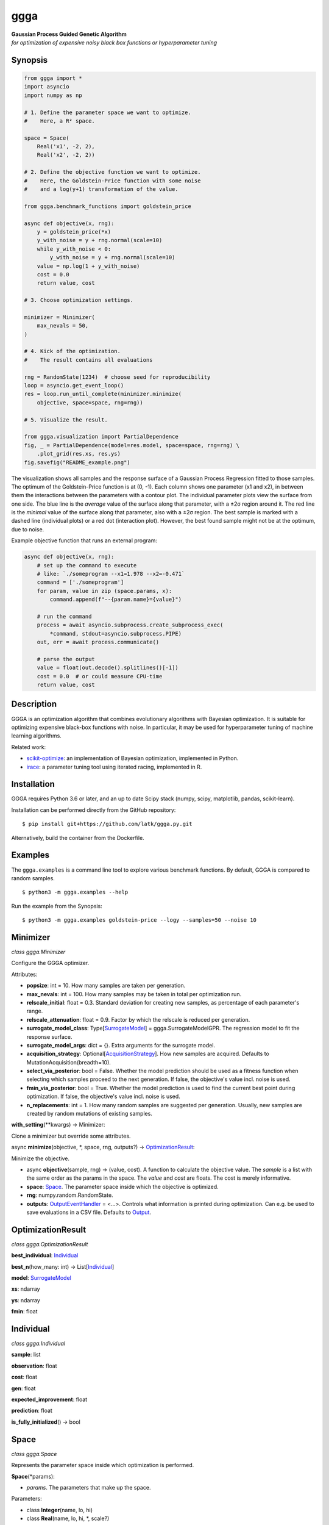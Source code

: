 ggga
====

| **Gaussian Process Guided Genetic Algorithm**
| *for optimization of expensive noisy black box functions or
  hyperparameter tuning*

Synopsis
--------

.. code:: python

   from ggga import *
   import asyncio
   import numpy as np

   # 1. Define the parameter space we want to optimize.
   #    Here, a R² space.

   space = Space(
       Real('x1', -2, 2),
       Real('x2', -2, 2))

   # 2. Define the objective function we want to optimize.
   #    Here, the Goldstein-Price function with some noise
   #    and a log(y+1) transformation of the value.

   from ggga.benchmark_functions import goldstein_price

   async def objective(x, rng):
       y = goldstein_price(*x)
       y_with_noise = y + rng.normal(scale=10)
       while y_with_noise < 0:
           y_with_noise = y + rng.normal(scale=10)
       value = np.log(1 + y_with_noise)
       cost = 0.0
       return value, cost

   # 3. Choose optimization settings.

   minimizer = Minimizer(
       max_nevals = 50,
   )

   # 4. Kick of the optimization.
   #    The result contains all evaluations

   rng = RandomState(1234)  # choose seed for reproducibility
   loop = asyncio.get_event_loop()
   res = loop.run_until_complete(minimizer.minimize(
       objective, space=space, rng=rng))

   # 5. Visualize the result.

   from ggga.visualization import PartialDependence
   fig, _ = PartialDependence(model=res.model, space=space, rng=rng) \
       .plot_grid(res.xs, res.ys)
   fig.savefig("README_example.png")

.. image:: ./README_example.png

The visualization shows all samples
and the response surface of a Gaussian Process Regression
fitted to those samples.
The optimum of the Goldstein-Price function is at (0, -1).
Each column shows one parameter (x1 and x2),
in between them the interactions between the parameters with a contour plot.
The individual parameter plots view the surface from one side.
The blue line is the *average* value of the surface along that parameter,
with a ±2σ region around it.
The red line is the *minimal* value of the surface along that parameter,
also with a ±2σ region.
The best sample is marked with a dashed line (individual plots)
or a red dot (interaction plot).
However, the best found sample might not be at the optimum, due to noise.

Example objective function that runs an external program:

.. code:: python

   async def objective(x, rng):
       # set up the command to execute
       # like: `./someprogram --x1=1.978 --x2=-0.471`
       command = ['./someprogram']
       for param, value in zip (space.params, x):
           command.append(f"--{param.name}={value}")

       # run the command
       process = await asyncio.subprocess.create_subprocess_exec(
           *command, stdout=asyncio.subprocess.PIPE)
       out, err = await process.communicate()

       # parse the output
       value = float(out.decode().splitlines()[-1])
       cost = 0.0  # or could measure CPU-time
       return value, cost

Description
-----------

GGGA is an optimization algorithm
that combines evolutionary algorithms with Bayesian optimization.
It is suitable for optimizing expensive black-box functions with noise.
In particular, it may be used for hyperparameter tuning
of machine learning algorithms.

Related work:

-  `scikit-optimize <https://scikit-optimize.github.io/>`__:
   an implementation of Bayesian optimization, implemented in Python.
-  `irace <https://cran.r-project.org/web/packages/irace/index.html>`__:
   a parameter tuning tool using iterated racing, implemented in R.

Installation
------------

GGGA requires Python 3.6 or later, and an up to date Scipy stack
(numpy, scipy, matplotlib, pandas, scikit-learn).

Installation can be performed directly from the GitHub repository:

::

   $ pip install git+https://github.com/latk/ggga.py.git

Alternatively, build the container from the Dockerfile.

Examples
--------

The ``ggga.examples`` is a command line tool
to explore various benchmark functions.
By default, GGGA is compared to random samples.

::

   $ python3 -m ggga.examples --help

Run the example from the Synopsis:

::

   $ python3 -m ggga.examples goldstein-price --logy --samples=50 --noise 10

Minimizer
---------

*class ggga.Minimizer*

Configure the GGGA optimizer.

Attributes:

-  **popsize**: int = 10.
   How many samples are taken per generation.
-  **max_nevals**: int = 100.
   How many samples may be taken in total per optimization run.
-  **relscale_initial**: float = 0.3.
   Standard deviation for creating new samples,
   as percentage of each parameter's range.
-  **relscale_attenuation**: float = 0.9.
   Factor by which the relscale is reduced per generation.
-  **surrogate_model_class**: Type[`SurrogateModel`_] = ggga.SurrogateModelGPR.
   The regression model to fit the response surface.
-  **surrogate_model_args**: dict = {}.
   Extra arguments for the surrogate model.
-  **acquisition_strategy**: Optional[`AcquisitionStrategy`_].
   How new samples are acquired.
   Defaults to MutationAcquisition(breadth=10).
-  **select_via_posterior**: bool = False.
   Whether the model prediction should be used as a fitness function
   when selecting which samples proceed to the next generation.
   If false, the objective's value incl. noise is used.
-  **fmin_via_posterior**: bool = True.
   Whether the model prediction is used
   to find the current best point during optimization.
   If false, the objective's value incl. noise is used.
-  **n_replacements**: int = 1.
   How many random samples are suggested per generation.
   Usually, new samples are created by random mutations of existing samples.

**with_setting**\ (\**kwargs) -> Minimizer:

Clone a minimizer but override some attributes.

async **minimize**\ (objective, \*, space, rng, outputs?) ->
`OptimizationResult`_:

Minimize the objective.

-  async **objective**\ (sample, rng) -> (value, cost).
   A function to calculate the objective value.
   The *sample* is a list with the same order as the params in the space.
   The *value* and *cost* are floats. The cost is merely informative.
-  **space**: `Space`_.
   The parameter space inside which the objective is optimized.
-  **rng**: numpy.random.RandomState.
-  **outputs**: `OutputEventHandler`_ = <...>.
   Controls what information is printed during optimization.
   Can e.g. be used to save evaluations in a CSV file.
   Defaults to `Output`_.

OptimizationResult
------------------

*class ggga.OptimizationResult*

**best_individual**: `Individual`_

**best_n**\ (how_many: int) -> List[`Individual`_]

**model**: `SurrogateModel`_

**xs**: ndarray

**ys**: ndarray

**fmin**: float

Individual
----------

*class ggga.Individual*

**sample**: list

**observation**: float

**cost**: float

**gen**: float

**expected_improvement**: float

**prediction**: float

**is_fully_initialized**\ () -> bool

Space
-----

.. _Integer: Space_
.. _Real: Space_

*class ggga.Space*

Represents the parameter space inside which optimization is performed.

**Space**\ (\*params):

-  *params*. The parameters that make up the space.

Parameters:

-  class **Integer**\ (name, lo, hi)
-  class **Real**\ (name, lo, hi, \*, scale?)

SurrogateModel
--------------

*interface ggga.SurrogateModel*

A regression model to predict the value of points.
This is used to guide the acquisition of new samples.

This class defines an interface,
which is implemented by SurrogateModelGPR and SurrogateModelKNN.

abstract classmethod **estimate**\ (mat_x, vec_y, \*, space, rng, prior?, \**kwargs) -> SurrogateModel:

Fit a new model to the given data.

-  **mat_x**: ndarray.
-  **vec_y**: ndarray.
-  **space**: `Space`_.
-  **rng**: RandomState.
-  **prior**: Optional[SurrogateModel].
-  **\**kwargs**. Extra arguments for the concrete SurrogateModel class.

**predict**\ (vec_x, \* return_std?) -> (mean, std?)

**predict_a**\ (mat_x, \* return_std?) -> (vec_mean, vec_std?)

abstract **predict_transformed_a**\ (mat_x_transformed, \*, return_std?) -> (vec_mean, vec_std?)

**length_scales**\ () -> ndarray

AcquisitionStrategy
-------------------

*interface ggga.acquisition.AcquisitionStrategy*

A strategy to acquire new samples.

abstract **acquire**\ (population, \*, model, relscale, rng, fmin, space) -> Iterator[Individual]

**Implementations:**

-  class **ChainedAcquisition**\ (\*strategies):
   Perform multi-stage acquisition,
   with each stage operating on the results of the previous stage.
-  class **HedgedAcquisition**\ (\*strategies):
   Randomly assign parent individuals to a sub-strategy.
-  class **RandomReplacementAcquisition**\ (\*, n_replacements, subacquisition, hedge_via_prediction?, relscale_initial?):
   Replace bad samples with random samples.
-  class **MutationAcquisition**\ (breadth)
-  class **RandomWalkAcquisition**\ (breadth, steps, relscale_attenuation?):
   Randomly mutate parent samples to create new samples in their neighborhood.
-  class **GradientAcquisition**\ (breadth):
   Use gradient optimization to find optimal samples.

OutputEventHandler
------------------

*interface ggga.OutputEventHandler*

Report progress and save results during optimization progress,

**event_new_generation**\ (gen, \*, relscale)

**event_evaluations_completed**\ (individuals, \* duration)

**event_model_trained**\ (generation, model, \* duration)

**event_acquisition_completed**\ (\*, duration)

Output
------

*class ggga.Output*

Default implementation of `OutputEventHandler`_.

**Output**\ (\*, space, evaluation_csv_file?, model_file?, log_file?):

-  *space*: `Space`_.
-  *evaluation_csv_file*: Optional[TextIO] = None.
   If provided, will write evaluation results to a CSV file.
-  *model_file*: Optional[TextIO] = None.
   If provided, will write trained models as JSON documents to that file.
-  *log_file*: Optional[TextIO] = stdout:
   If provided, will write human readable output to that file.

**acquisition_durations**: List[float]

**evaluation_durations**: List[float]

**training_durations**: List[float]

**add**\ (logger):

Add another `OutputEventHandler`_.

PartialDependence
-----------------

*class ggga.visualization.PartialDependence*

Make visualizations that analyze individual contributions of each parameter.

**PartialDependence**\ (\*, model, space, rng, resolution, quality):

-  **model**: `SurrogateModel`_.
-  **space**: `Space`_.
-  **rng**: RandomState.
-  **resolution**: int = 40.
   How many samples are used along one
   parameter.
-  **quality**: int = 250.
   How many samples are used along all other parameters
   to get a precise estimate of average value.

**along_one_dimension**\ (dim):

Calculate contributions along one dimension.

**along_two_dimensions**\ (dim_1, dim_2):

Calculate contributions along two dimensions.

**plot_grid**\ (x_observed, y_observed, \*, x_min?, style?, progress_cb?):

Plot a visualization of parameter influences.

-  **x_observed**: ndarray.
-  **y_observed**: ndarray.
-  **x_min**: list = <...>.
   Minimum sample. Defaults to the sample that minimizes *y_observed*.
-  **style**: DualDependenceStyle = <unspecified>.
-  **progress_cb**\ (dim_1_name, dim_2_name?) -> None:
   Called prior to rendering each sub-plot
   with the names of the parameters in the sub-plot.
   The *dim_2_name* is only provided for interaction plots.

Returns: (*fig*, *axes*): The plotted figure.

benchmark_functions
-------------------

*module ggga.benchmark_functions*

A collection of optimization benchmark functions
that can be used via the example runner.
Some of them do not have a fixed number of parameters
and can be implicitly used as any n-dimensional version.
Read their docstrings for more information on behaviour, bounds, and optima.

**goldstein_price**\ (x_1, x_2)

**easom**\ (x_1, x_2, \*, amplitude?)

**himmelblau**\ (x_1, x_2)

**rastrigin**\ (\*xs, amplitude?)

**rosenbrock**\ (\*xs)

**sphere**\ (\*xs)

**onemax**\ (\*xs)

**trap**\ (\*xs, p_well?)

Example optimization strategies
-------------------------------

The example runner can receive a number of optimization strategies to compare.
These can be selected and configured on the command line.
To configure a strategy, provide a YAML document with type tags,
e.g. ``!GGGA { ... }``.

-  ``random``: take random samples.

-  ``ggga``: use GGGA for optimization.

-  ``!GGGA { ... }``: use GGGA for optimization.
   The mapping may provide extra arguments for the
   `Minimizer`_.
   The Minimizer's *nevals* and *surrogate_model_class* arguments
   should be specified via the example runner's --samples and --model flags.
   All acquisition strategies can be specified through YAML.

-  ``!Irace { ... }``: use irace for optimization.

   -  **port**: int.
      Required for communication between the objective function and irace.
   -  **parallel**: int = 1.
      How many evaluations may be performed in parallel.
   -  **digits**: int = 4.
      Internal precision used by irace.
   -  **min_racing_rounds**: int = 2.
      Racing rounds before the first statistical test is applied.
      By default, irace uses 5 rounds here.
   -  **confidence**: float = 0.95.
      Confidence level for the statistical test during racing.

Stability Policy
----------------

The API is unstable and may change at any time without prior notice.

License
-------

Copyright 2018 Lukas Atkinson

TODO license
